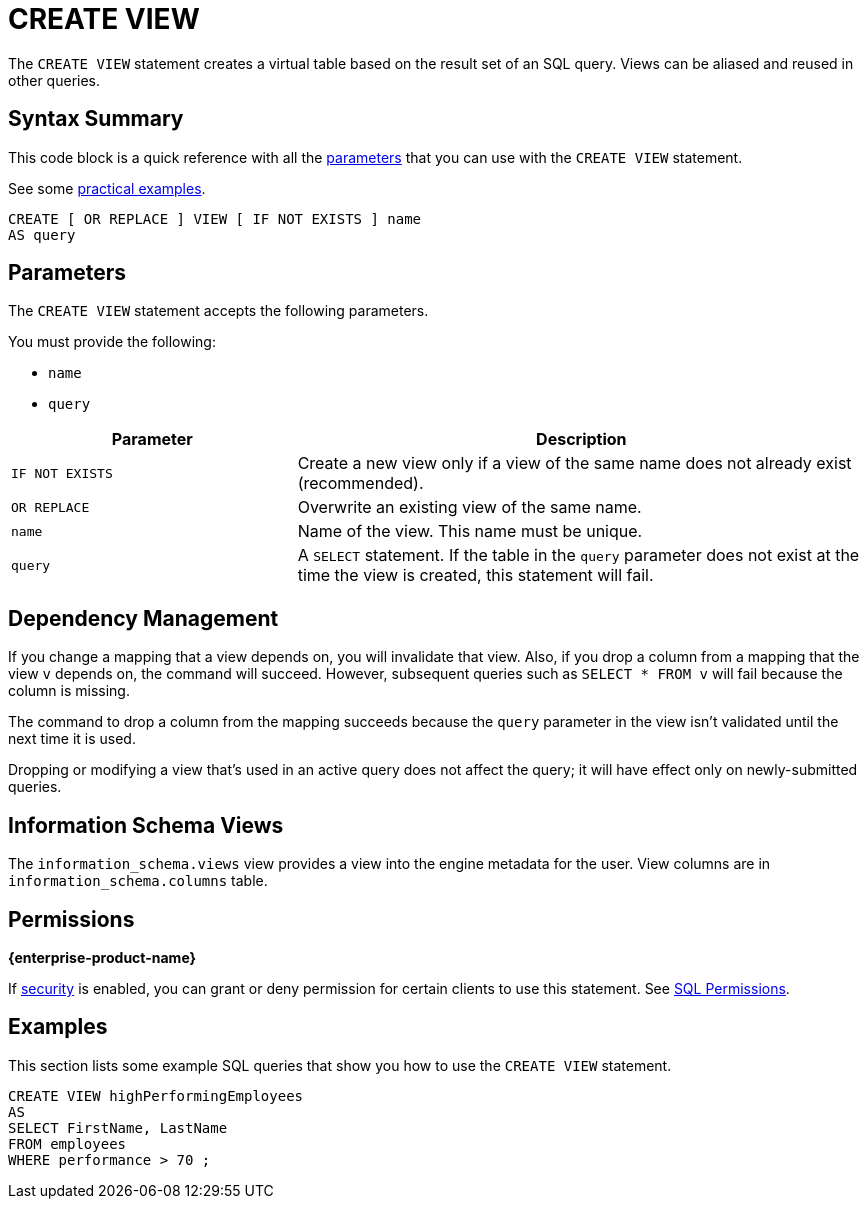 = CREATE VIEW
:description: The CREATE VIEW statement creates a virtual table based on the result set of an SQL query. Views can be reused in other queries.

The `CREATE VIEW` statement creates a virtual table based on the result set of an SQL query. Views can be aliased and reused in other queries.

== Syntax Summary

This code block is a quick reference with all the <<parameters, parameters>> that you can use with the `CREATE VIEW` statement.

See some <<examples, practical examples>>.

[source,sql]
----
CREATE [ OR REPLACE ] VIEW [ IF NOT EXISTS ] name
AS query
----

== Parameters

The `CREATE VIEW` statement accepts the following parameters.

You must provide the following:

- `name`
- `query`

[cols="1m,2a"]
|===
|Parameter | Description

|`IF NOT EXISTS`
|Create a new view only if a view of the same name does not already exist (recommended).

|`OR REPLACE`
|Overwrite an existing view of the same name.

|`name`
|Name of the view. This name must be unique.

|`query`
|A `SELECT` statement. If the table in the `query` parameter does not exist at the time the view is created, this statement will fail.

|===

== Dependency Management

If you change a mapping that a view depends on, you will invalidate that view. Also, if you drop a column from a mapping that the view `v` depends on, the command will succeed. However, subsequent
queries such as `SELECT * FROM v` will fail because the column is missing.

The command to drop a column from the mapping succeeds because the `query` parameter in the view isn't validated until the next time it is used.

Dropping or modifying a view that's used in an active query does not affect the query; it will have effect only on newly-submitted queries.

== Information Schema Views

The `information_schema.views` view provides a view into the engine metadata for the user. View
columns are in `information_schema.columns` table.

== Permissions
[.enterprise]*{enterprise-product-name}*

If xref:security:enable-security.adoc[security] is enabled, you can grant or deny permission for certain clients to use this statement. See xref:security:client-authorization.adoc#sql-permission[SQL Permissions].

== Examples

This section lists some example SQL queries that show you how to use the `CREATE VIEW` statement.

```sql
CREATE VIEW highPerformingEmployees
AS   
SELECT FirstName, LastName
FROM employees   
WHERE performance > 70 ;
```
